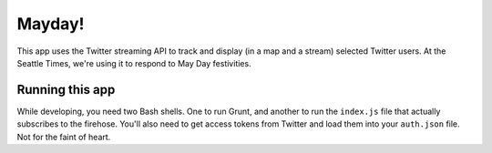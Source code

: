Mayday!
=======

This app uses the Twitter streaming API to track and display (in a map and a stream) selected Twitter users. At the Seattle Times, we're using it to respond to May Day festivities.

Running this app
----------------

While developing, you need two Bash shells. One to run Grunt, and another to run the ``index.js`` file that actually subscribes to the firehose. You'll also need to get access tokens from Twitter and load them into your ``auth.json`` file. Not for the faint of heart.